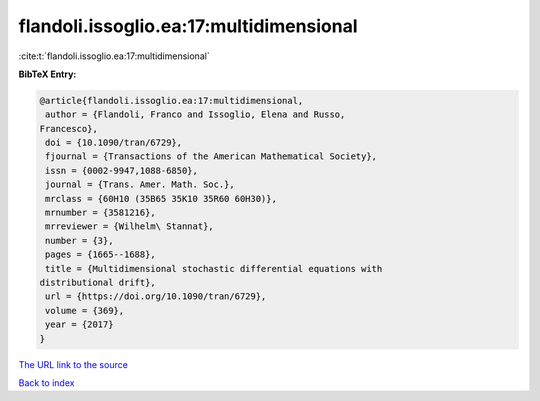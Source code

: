 flandoli.issoglio.ea:17:multidimensional
========================================

:cite:t:`flandoli.issoglio.ea:17:multidimensional`

**BibTeX Entry:**

.. code-block:: bibtex

   @article{flandoli.issoglio.ea:17:multidimensional,
    author = {Flandoli, Franco and Issoglio, Elena and Russo,
   Francesco},
    doi = {10.1090/tran/6729},
    fjournal = {Transactions of the American Mathematical Society},
    issn = {0002-9947,1088-6850},
    journal = {Trans. Amer. Math. Soc.},
    mrclass = {60H10 (35B65 35K10 35R60 60H30)},
    mrnumber = {3581216},
    mrreviewer = {Wilhelm\ Stannat},
    number = {3},
    pages = {1665--1688},
    title = {Multidimensional stochastic differential equations with
   distributional drift},
    url = {https://doi.org/10.1090/tran/6729},
    volume = {369},
    year = {2017}
   }

`The URL link to the source <ttps://doi.org/10.1090/tran/6729}>`__


`Back to index <../By-Cite-Keys.html>`__
